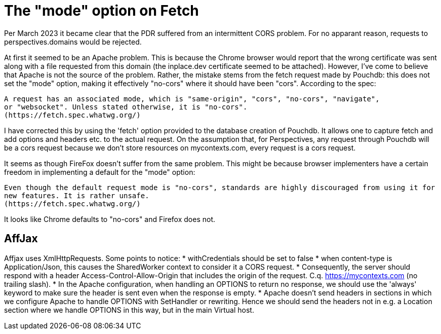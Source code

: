 [desc="Cross Origin Resource Sharing (CORS) issues."]
= The "mode" option on Fetch

Per March 2023 it became clear that the PDR suffered from an intermittent CORS problem. For no apparant reason, requests to perspectives.domains would be rejected. 

At first it seemed to be an Apache problem. This is because the Chrome browser would report that the wrong certificate was sent along with a file requested from this domain (the inplace.dev certificate seemed to be attached).
However, I've come to believe that Apache is not the source of the problem.
Rather, the mistake stems from the fetch request made by Pouchdb: this does not set the "mode" option, making it effectively "no-cors" where it should have been "cors". According to the spec:

	A request has an associated mode, which is "same-origin", "cors", "no-cors", "navigate", 
	or "websocket". Unless stated otherwise, it is "no-cors".
	(https://fetch.spec.whatwg.org/)

I have corrected this by using the 'fetch' option provided to the database creation of Pouchdb. It allows one to capture fetch and add options and headers etc. to the actual request. On the assumption that, for Perspectives, any request through Pouchdb will be a cors request because we don't store resources on mycontexts.com, every request is a cors request.

It seems as though FireFox doesn't suffer from the same problem. This might be because browser implementers have a certain freedom in implementing a default for the "mode" option:

	Even though the default request mode is "no-cors", standards are highly discouraged from using it for 
	new features. It is rather unsafe.
	(https://fetch.spec.whatwg.org/)

It looks like Chrome defaults to "no-cors" and Firefox does not.

== AffJax
Affjax uses XmlHttpRequests. Some points to notice:
* withCredentials should be set to false
* when content-type is Application/Json, this causes the SharedWorker context to consider it a CORS request. 
* Consequently, the server should respond with a header Access-Control-Allow-Origin that includes the origin of the request. C.q. https://mycontexts.com (no trailing slash).
* In the Apache configuration, when handling an OPTIONS to return no response, we should use the 'always' keyword to make sure the header is sent even when the response is empty.
* Apache doesn't send headers in sections in which we configure Apache to handle OPTIONS with SetHandler or rewriting. Hence we should send the headers not in e.g. a Location section where we handle OPTIONS in this way, but in the main Virtual host.